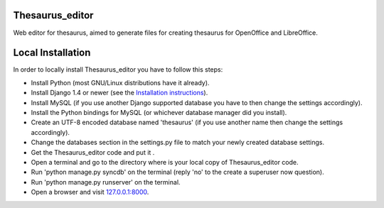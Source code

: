 Thesaurus_editor
-------------------
Web editor for thesaurus, aimed to generate files for creating thesaurus for OpenOffice and LibreOffice.

Local Installation
-------------------
In order to locally install Thesaurus_editor you have to follow this steps:

- Install Python (most GNU/Linux distributions have it already).
- Install Django 1.4 or newer (see the `Installation instructions
  <https://docs.djangoproject.com/en/dev/intro/install/>`_).
- Install MySQL (if you use another Django supported database you have to
  then change the settings accordingly).
- Install the Python bindings for MySQL (or whichever database manager did you
  install).
- Create an UTF-8 encoded database named 'thesaurus' (if you use another name
  then change the settings accordingly).
- Change the databases section in the settings.py file to match your newly
  created database settings.
- Get the Thesaurus_editor code and put it .
- Open a terminal and go to the directory where is your local copy of
  Thesaurus_editor code.
- Run 'python manage.py syncdb' on the terminal (reply 'no' to the create a
  superuser now question).
- Run 'python manage.py runserver' on the terminal.
- Open a browser and visit `127.0.0.1:8000 <http://http://localhost:8000/>`_.
